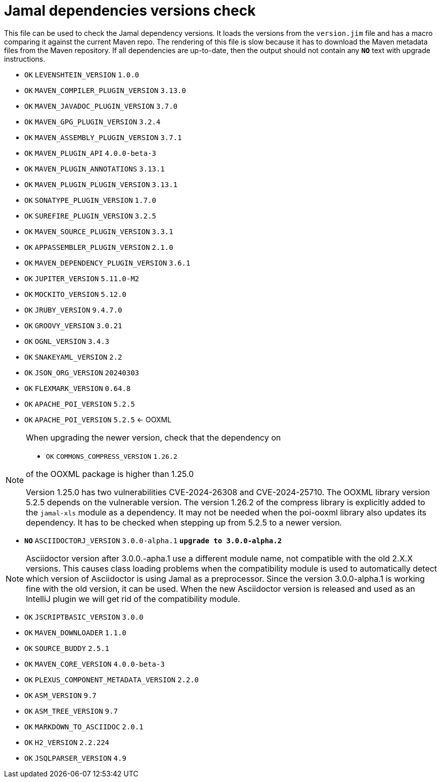 = Jamal dependencies versions check

This file can be used to check the Jamal dependency versions.
It loads the versions from the `version.jim` file and has a macro comparing it against the current Maven repo.
The rendering of this file is slow because it has to download the Maven metadata files from the Maven repository.
If all dependencies are up-to-date, then the output should not contain any `*[red]#NO#*` text with upgrade instructions.




* `OK`  `LEVENSHTEIN_VERSION` `1.0.0` 

* `OK`  `MAVEN_COMPILER_PLUGIN_VERSION` `3.13.0` 

* `OK`  `MAVEN_JAVADOC_PLUGIN_VERSION` `3.7.0` 

* `OK`  `MAVEN_GPG_PLUGIN_VERSION` `3.2.4` 

* `OK`  `MAVEN_ASSEMBLY_PLUGIN_VERSION` `3.7.1` 

* `OK`  `MAVEN_PLUGIN_API` `4.0.0-beta-3` 

* `OK`  `MAVEN_PLUGIN_ANNOTATIONS` `3.13.1` 

* `OK`  `MAVEN_PLUGIN_PLUGIN_VERSION` `3.13.1` 

* `OK`  `SONATYPE_PLUGIN_VERSION` `1.7.0` 

* `OK`  `SUREFIRE_PLUGIN_VERSION` `3.2.5` 

* `OK`  `MAVEN_SOURCE_PLUGIN_VERSION` `3.3.1` 

* `OK`  `APPASSEMBLER_PLUGIN_VERSION` `2.1.0` 

* `OK`  `MAVEN_DEPENDENCY_PLUGIN_VERSION` `3.6.1` 

* `OK`  `JUPITER_VERSION` `5.11.0-M2` 

* `OK`  `MOCKITO_VERSION` `5.12.0` 

* `OK`  `JRUBY_VERSION` `9.4.7.0` 

* `OK`  `GROOVY_VERSION` `3.0.21` 

* `OK`  `OGNL_VERSION` `3.4.3` 

* `OK`  `SNAKEYAML_VERSION` `2.2` 

* `OK`  `JSON_ORG_VERSION` `20240303` 

* `OK`  `FLEXMARK_VERSION` `0.64.8` 

* `OK`  `APACHE_POI_VERSION` `5.2.5` 

* `OK`  `APACHE_POI_VERSION` `5.2.5` <- OOXML

[NOTE]
====
When upgrading the newer version, check that the dependency on


* `OK`  `COMMONS_COMPRESS_VERSION` `1.26.2` 

of the OOXML package is higher than 1.25.0

Version 1.25.0 has two vulnerabilities CVE-2024-26308 and CVE-2024-25710.
The OOXML library version 5.2.5 depends on the vulnerable version.
The version 1.26.2 of the compress library is explicitly added to the `jamal-xls` module as a dependency.
It may not be needed when the poi-ooxml library also updates its dependency.
It has to be checked when stepping up from 5.2.5 to a newer version.
====


* `*[red]#NO#*`  `ASCIIDOCTORJ_VERSION` `3.0.0-alpha.1` `*[red]#upgrade to 3.0.0-alpha.2#*`

NOTE: Asciidoctor version after 3.0.0.-apha.1 use a different module name, not compatible with the old 2.X.X versions.
This causes class loading problems when the compatibility module is used to automatically detect which version of Asciidoctor is using Jamal as a preprocessor.
Since the version 3.0.0-alpha.1 is working fine with the old version, it can be used.
When the new Asciidoctor version is released and used as an IntelliJ plugin we will get rid of the compatibility module.


* `OK`  `JSCRIPTBASIC_VERSION` `3.0.0` 

* `OK`  `MAVEN_DOWNLOADER` `1.1.0` 

* `OK`  `SOURCE_BUDDY` `2.5.1` 

* `OK`  `MAVEN_CORE_VERSION` `4.0.0-beta-3` 

* `OK`  `PLEXUS_COMPONENT_METADATA_VERSION` `2.2.0` 

* `OK`  `ASM_VERSION` `9.7` 

* `OK`  `ASM_TREE_VERSION` `9.7` 

* `OK`  `MARKDOWN_TO_ASCIIDOC` `2.0.1` 

* `OK`  `H2_VERSION` `2.2.224` 

* `OK`  `JSQLPARSER_VERSION` `4.9` 